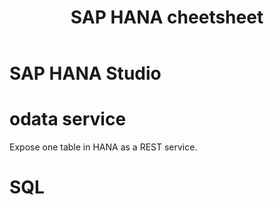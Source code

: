 #+STARTUP: showall
#+TITLE: SAP HANA cheetsheet

* SAP HANA Studio

* odata service
  Expose one table in HANA as a REST service.

* SQL
